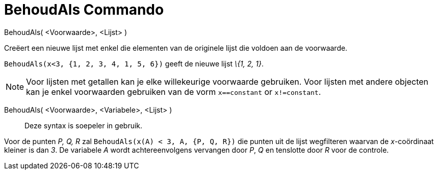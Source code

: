 = BehoudAls Commando
:page-en: commands/KeepIf_Command
ifdef::env-github[:imagesdir: /nl/modules/ROOT/assets/images]

BehoudAls( <Voorwaarde>, <Lijst> )

Creëert een nieuwe lijst met enkel die elementen van de originele lijst die voldoen aan de voorwaarde.

[EXAMPLE]
====

`++BehoudAls(x<3, {1, 2, 3, 4, 1, 5, 6})++` geeft de nieuwe lijst _\{1, 2, 1}_.

====

[NOTE]
====

Voor lijsten met getallen kan je elke willekeurige voorwaarde gebruiken. Voor lijsten met andere objecten kan je enkel
voorwaarden gebruiken van de vorm `++x==constant++` or `++x!=constant++`.

====

BehoudAls( <Voorwaarde>, <Variabele>, <Lijst> )::
  Deze syntax is soepeler in gebruik.

[EXAMPLE]
====

Voor de punten _P, Q, R_ zal `++BehoudAls(x(A) < 3, A, {P, Q, R})++` die punten uit de lijst wegfilteren waarvan de
_x_-coördinaat kleiner is dan _3_. De variabele _A_ wordt achtereenvolgens vervangen door _P_, _Q_ en tenslotte door _R_
voor de controle.

====
